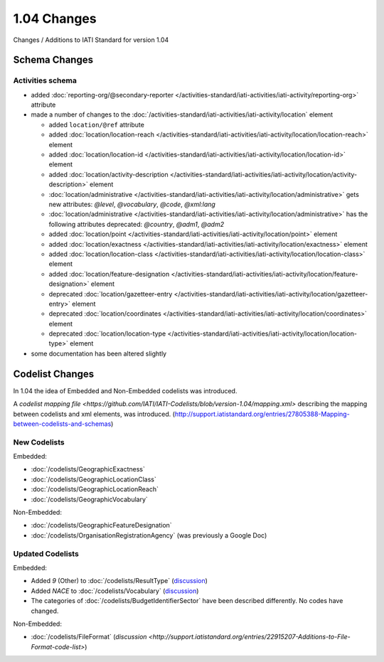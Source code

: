 1.04 Changes
============

Changes / Additions to IATI Standard for version 1.04

Schema Changes
--------------

Activities schema
~~~~~~~~~~~~~~~~~

- added :doc:`reporting-org/@secondary-reporter </activities-standard/iati-activities/iati-activity/reporting-org>` attribute

- made a number of changes to the :doc:`/activities-standard/iati-activities/iati-activity/location` element

  * added ``location/@ref`` attribute
  * added :doc:`location/location-reach </activities-standard/iati-activities/iati-activity/location/location-reach>` element
  * added :doc:`location/location-id </activities-standard/iati-activities/iati-activity/location/location-id>` element
  * added :doc:`location/activity-description </activities-standard/iati-activities/iati-activity/location/activity-description>` element
  * :doc:`location/administrative </activities-standard/iati-activities/iati-activity/location/administrative>` gets new attributes:  `@level`, `@vocabulary`, `@code`, `@xml:lang`
  * :doc:`location/administrative </activities-standard/iati-activities/iati-activity/location/administrative>` has the following attributes deprecated: `@country`, `@adm1`, `@adm2`
  * added :doc:`location/point </activities-standard/iati-activities/iati-activity/location/point>` element
  * added :doc:`location/exactness </activities-standard/iati-activities/iati-activity/location/exactness>` element
  * added :doc:`location/location-class </activities-standard/iati-activities/iati-activity/location/location-class>` element
  * added :doc:`location/feature-designation </activities-standard/iati-activities/iati-activity/location/feature-designation>` element
  * deprecated :doc:`location/gazetteer-entry </activities-standard/iati-activities/iati-activity/location/gazetteer-entry>` element
  * deprecated :doc:`location/coordinates </activities-standard/iati-activities/iati-activity/location/coordinates>` element
  * deprecated :doc:`location/location-type </activities-standard/iati-activities/iati-activity/location/location-type>` element

- some documentation has been altered slightly

Codelist Changes
----------------

In 1.04 the idea of Embedded and Non-Embedded codelists was introduced.

A `codelist mapping file <https://github.com/IATI/IATI-Codelists/blob/version-1.04/mapping.xml>` describing the mapping between codelists and xml elements, was introduced. (`http://support.iatistandard.org/entries/27805388-Mapping-between-codelists-and-schemas <discussion>`__)

New Codelists
~~~~~~~~~~~~~

Embedded:

- :doc:`/codelists/GeographicExactness`
- :doc:`/codelists/GeographicLocationClass`
- :doc:`/codelists/GeographicLocationReach`
- :doc:`/codelists/GeographicVocabulary`

Non-Embedded:

- :doc:`/codelists/GeographicFeatureDesignation`
- :doc:`/codelists/OrganisationRegistrationAgency` (was previously a Google Doc)

Updated Codelists
~~~~~~~~~~~~~~~~~

Embedded:

- Added `9` (Other) to :doc:`/codelists/ResultType` (`discussion <http://support.iatistandard.org/entries/24090113-Suggestion-Add-other-or-undefined-to-Result-type-codelist>`__)
- Added `NACE` to :doc:`/codelists/Vocabulary` (`discussion <http://support.iatistandard.org/entries/29678047-Add-NACE-Codes-as-a-Vocabulary-for-Sector?page=1#post_25391443>`__)
- The categories of :doc:`/codelists/BudgetIdentifierSector` have been described differently. No codes have changed.

Non-Embedded:

- :doc:`/codelists/FileFormat` (`discussion <http://support.iatistandard.org/entries/22915207-Additions-to-File-Format-code-list>`)

